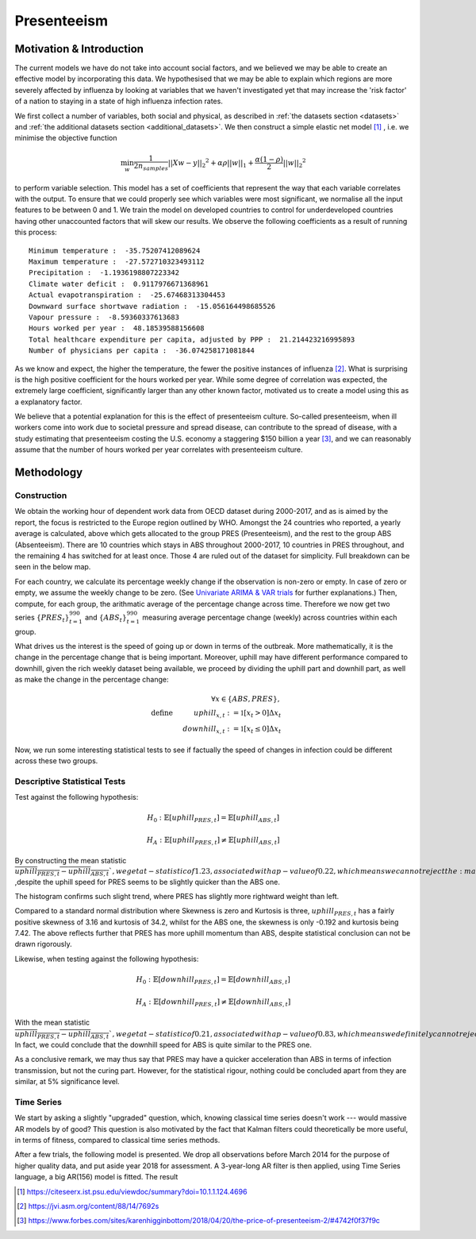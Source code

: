 =================
Presenteeism
=================

Motivation & Introduction
======

The current models we have do not take into account social factors, and we believed we may be able to create an effective model by incorporating this data. We hypothesised that we may be able to explain which regions are more severely affected by influenza by looking at variables that we haven't investigated yet that may increase the 'risk factor' of a nation to staying in a state of high influenza infection rates.

We first collect a number of variables, both social and physical, as described in :ref:`the datasets section <datasets>` and :ref:`the additional datasets section <additional_datasets>`. We then construct a simple elastic net model [#elasticnet]_ , i.e. we minimise the objective function

.. math::

    \min_{w} { \frac{1}{2n_{samples}} ||X w - y||_2 ^ 2 + \alpha \rho ||w||_1 + \frac{\alpha(1-\rho)}{2} ||w||_2 ^ 2}

to perform variable selection. This model has a set of coefficients that represent the way that each variable correlates with the output. To ensure that we could properly see which variables were most significant, we normalise all the input features to be between 0 and 1. We train the model on developed countries to control for underdeveloped countries having other unaccounted factors that will skew our results. We observe the following coefficients as a result of running this process::

    Minimum temperature :  -35.75207412089624
    Maximum temperature :  -27.572710323493112
    Precipitation :  -1.1936198807223342
    Climate water deficit :  0.9117976671368961
    Actual evapotranspiration :  -25.67468313304453
    Downward surface shortwave radiation :  -15.056164498685526
    Vapour pressure :  -8.59360337613683
    Hours worked per year :  48.18539588156608
    Total healthcare expenditure per capita, adjusted by PPP :  21.214423216995893
    Number of physicians per capita :  -36.074258171081844

As we know and expect, the higher the temperature, the fewer the positive instances of influenza [#temperatureflu]_. What is surprising is the high positive coefficient for the hours worked per year. While some degree of correlation was expected, the extremely large coefficient, significantly larger than any other known factor, motivated us to create a model using this as a explanatory factor.

We believe that a potential explanation for this is the effect of presenteeism culture. So-called presenteeism, when ill workers come into work due to societal pressure and spread disease, can contribute to the spread of disease, with a study estimating that presenteeism costing the U.S. economy a staggering $150 billion a year [#presenteeism]_, and we can reasonably assume that the number of hours worked per year correlates with presenteeism culture.

Methodology
=====


Construction
~~~~~~

We obtain the working hour of dependent work data from OECD dataset during 2000-2017, and as is aimed by the report, the focus is restricted to the Europe region outlined by WHO. Amongst the 24 countries who reported, a yearly average is calculated, above which gets allocated to the group PRES (Presenteeism), and the rest to the group ABS (Absenteeism). There are 10 countries which stays in ABS throughout 2000-2017, 10 countries in PRES throughout, and the remaining 4 has switched for at least once. Those 4 are ruled out of the dataset for simplicity. Full breakdown can be seen in the below map.

.. image:: ../img/pmap2.png


For each country, we calculate its percentage weekly change if the observation is non-zero or empty. In case of zero or empty, we assume the weekly change to be zero. (See `Univariate ARIMA & VAR trials <ARIMA_&_VAR.html>`_ for further explanations.) Then, compute, for each group, the arithmatic average of the percentage change across time. Therefore we now get two series :math:`\{PRES_t\}_{t=1}^{990}` and :math:`\{ABS_t\}_{t=1}^{990}` measuring average percentage change (weekly) across countries within each group.

What drives us the interest is the speed of going up or down in terms of the outbreak. More mathematically, it is the change in the percentage change that is being important. Moreover, uphill may have different performance compared to downhill, given the rich weekly dataset being available, we proceed by dividing the uphill part and downhill part, as well as make the change in the percentage change:

.. math:: \forall x \in \{ABS,PRES\}, \\ \text{define  } \hspace{1cm} {uphill}_{x,t}:= \mathbb{1}[x_t>0]\Delta x_t \\  \hspace{2cm} {downhill}_{x,t}:= \mathbb{1}[x_t\leq 0]\Delta x_t

Now, we run some interesting statistical tests to see if factually the speed of changes in infection could be different across these two groups. 

Descriptive Statistical Tests
~~~~

Test against the following hypothesis: 

.. math:: H_0: \mathbb{E}[{uphill}_{PRES,t}] = \mathbb{E}[{uphill}_{ABS,t}] 

.. math:: H_A: \mathbb{E}[{uphill}_{PRES,t}] \neq \mathbb{E}[{uphill}_{ABS,t}] 

By constructing the mean statistic :math:`\overline{{uphill}_{PRES,t}-{uphill}_{ABS,t}} `, we get a t-statistic of 1.23, associated with a p-value of 0.22, which means we can not reject the :math:`H_0` ,despite the uphill speed for 
PRES seems to be slightly quicker than the ABS one.

The histogram confirms such slight trend, where PRES has slightly more rightward weight than left.

.. image:: ./hist1.jpg

Compared to a standard normal distribution where Skewness is zero and Kurtosis is three, :math:`{uphill}_{PRES,t}` has a fairly positive skewness of 3.16 and kurtosis of 34.2, whilst for the ABS one, the skewness is only -0.192 and kurtosis being 7.42. The above reflects further that PRES has more uphill momentum than ABS, despite statistical conclusion can not be drawn rigorously. 


Likewise, when testing against the following hypothesis:

.. math:: H_0: \mathbb{E}[{downhill}_{PRES,t}] = \mathbb{E}[{downhill}_{ABS,t}] 

.. math:: H_A: \mathbb{E}[{downhill}_{PRES,t}] \neq \mathbb{E}[{downhill}_{ABS,t}] 

With the mean statistic :math:`\overline{{uphill}_{PRES,t}-{uphill}_{ABS,t}} `, we get a t-statistic of 0.21, associated with a p-value of 0.83, which means we definitely can not reject the :math:`H_0`. In fact, we could conclude that the downhill speed for ABS is quite similar to the PRES one.



As a conclusive remark, we may thus say that PRES may have a quicker acceleration than ABS in terms of infection transmission, but not the curing part. However, for the statistical rigour, nothing could be concluded apart from they are similar, at 5% significance level.



Time Series
~~~~~~

We start by asking a slightly "upgraded" question, which, knowing classical time series doesn't work --- would massive AR models by of good? This question is also motivated by the fact that Kalman filters could theoretically be more useful, in terms of fitness, compared to classical time series methods.

After a few trials, the following model is presented. We drop all observations before March 2014 for the purpose of higher quality data, and put aside year 2018 for assessment. A 3-year-long AR filter is then applied, using Time Series language, a big AR(156) model is fitted. The result




.. [#elasticnet] https://citeseerx.ist.psu.edu/viewdoc/summary?doi=10.1.1.124.4696
.. [#temperatureflu] https://jvi.asm.org/content/88/14/7692s
.. [#presenteeism] https://www.forbes.com/sites/karenhigginbottom/2018/04/20/the-price-of-presenteeism-2/#4742f0f37f9c
